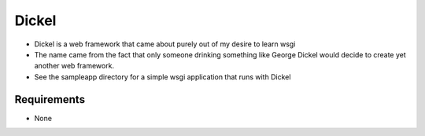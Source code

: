 ======
Dickel
======

* Dickel is a web framework that came about purely out of my desire to learn wsgi
* The name came from the fact that only someone drinking something like George Dickel
  would decide to create yet another web framework.
* See the sampleapp directory for a simple wsgi application that runs with Dickel

Requirements
------------
* None

